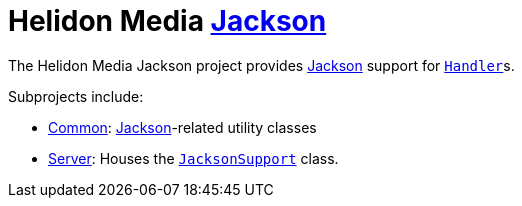 = Helidon Media https://github.com/FasterXML/jackson#jackson-project-home-github[Jackson]

The Helidon Media Jackson project provides
https://github.com/FasterXML/jackson#jackson-project-home-github[Jackson]
support for
https://helidon.io/docs/latest/apidocs/io/helidon/webserver/Handler.html[`Handler`]s.

Subprojects include:

* link:common[Common]:
  https://github.com/FasterXML/jackson#jackson-project-home-github[Jackson]-related
  utility classes
* link:server[Server]: Houses the
  https://helidon.io/docs/latest/apidocs/io/helidon/media/jackson/server/JacksonSupport.html[`JacksonSupport`]
  class.